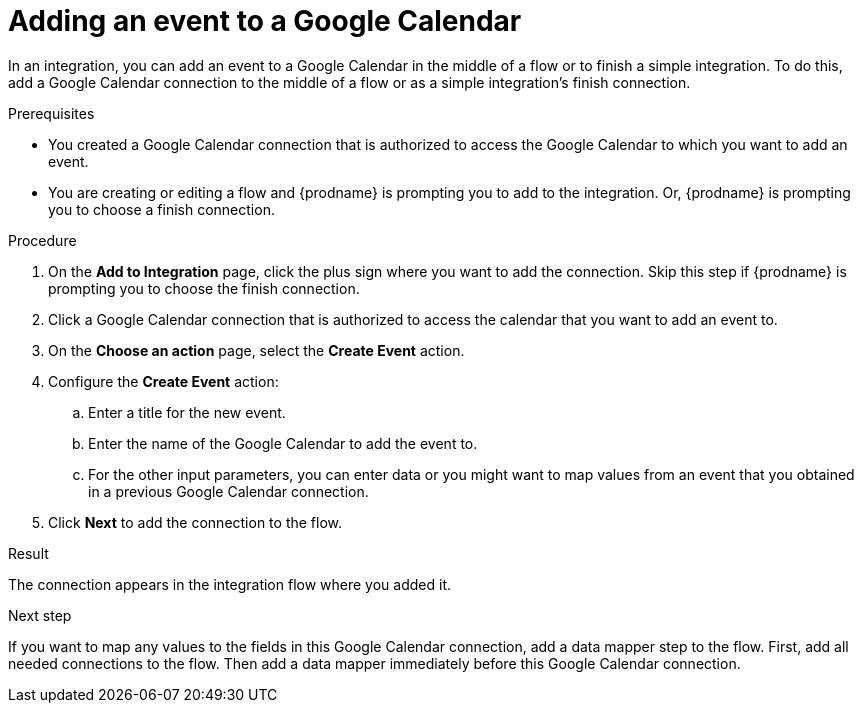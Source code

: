 // This module is included in the following assemblies:
// as_connecting-to-google-calendar.adoc

[id='add-google-calendar-connection-add-event_{context}']
= Adding an event to a Google Calendar 

In an integration, you can add an event to a Google Calendar 
in the middle of a flow or to finish a simple integration.  
To do this, add a Google Calendar connection to the middle of a flow 
or as a simple integration's finish connection. 

.Prerequisites
* You created a Google Calendar connection that is 
authorized to access the Google Calendar to which you want to add an 
event.
* You are creating or editing a flow and {prodname} is prompting you
to add to the integration. 
Or, {prodname} is prompting you to choose a finish connection. 

.Procedure
. On the *Add to Integration* page, click the plus sign where you 
want to add the connection. Skip this step if {prodname} is
prompting you to choose the finish connection. 
. Click a Google Calendar connection that is authorized to access
the calendar that you want to add an event to. 
. On the *Choose an action* page, select the *Create Event* action.

. Configure the *Create Event* action: 
+
.. Enter a title for the new event.
.. Enter the name of the Google Calendar to add the event to. 
.. For the other input parameters, you can enter data or you 
might want to map values from an event that you obtained in 
a previous Google Calendar connection. 

. Click *Next* to add the connection to the flow. 

.Result
The connection appears in the integration flow where you added it. 

.Next step
If you want to map any values to the fields in this Google Calendar 
connection, add a data mapper step to the flow. First, add all 
needed connections to the flow. Then add a data mapper immediately 
before this Google Calendar connection.
